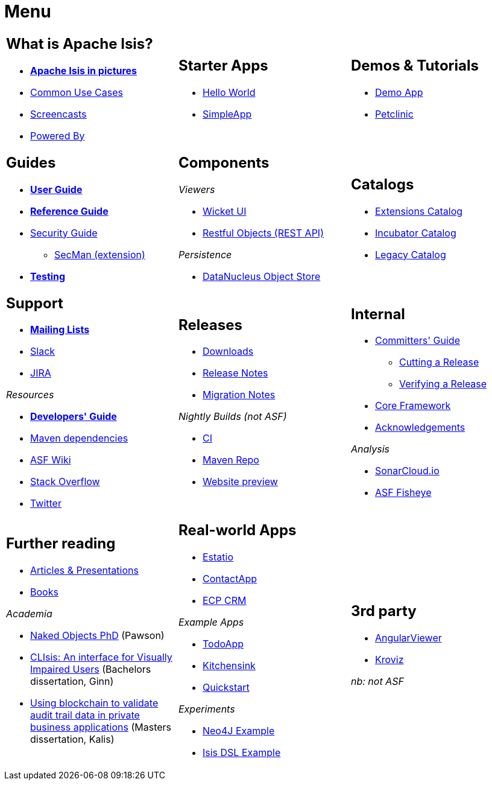= Menu
:notice: licensed to the apache software foundation (asf) under one or more contributor license agreements. see the notice file distributed with this work for additional information regarding copyright ownership. the asf licenses this file to you under the apache license, version 2.0 (the "license"); you may not use this file except in compliance with the license. you may obtain a copy of the license at. http://www.apache.org/licenses/license-2.0 . unless required by applicable law or agreed to in writing, software distributed under the license is distributed on an "as is" basis, without warranties or  conditions of any kind, either express or implied. see the license for the specific language governing permissions and limitations under the license.
//include::_attributes.adoc[]
:page-role: -toc -title


[.nogrid]
[cols="1a,1a,1a",frame="none", grid="none", stripes="none"]
|===

|
[discrete]
== What is Apache Isis?

* *xref:what-is-apache-isis/isis-in-pictures.adoc[Apache Isis in pictures]*
* xref:what-is-apache-isis/common-use-cases.adoc[Common Use Cases]

* xref:what-is-apache-isis/screencasts.adoc[Screencasts]
* xref:what-is-apache-isis/powered-by.adoc[Powered By]

|
[discrete]
== Starter Apps

* link:https://github.com/apache/isis-app-helloworld[Hello World]
* link:https://github.com/apache/isis-app-simpleapp[SimpleApp]

|
[discrete]
== Demos & Tutorials

* xref:demoapp:ROOT:about.adoc[Demo App]
* link:https://danhaywood.gitlab.io/isis-petclinic-tutorial-docs/petclinic/1.16.2/intro.html[Petclinic]

|
[discrete]
== Guides

* *xref:userguide:ROOT:about.adoc[User Guide]*
* *xref:refguide:ROOT:about.adoc[Reference Guide]*
* xref:security:ROOT:about.adoc[Security Guide]
** xref:secman:ROOT:about.adoc[SecMan (extension)]
* *xref:testing:ROOT:about.adoc[Testing]*


|
[discrete]
== Components

_Viewers_

* xref:vw:ROOT:about.adoc[Wicket UI]
* xref:vro:ROOT:about.adoc[Restful Objects (REST API)]

_Persistence_

* xref:pjdo:ROOT:about.adoc[DataNucleus Object Store]



|
[discrete]
== Catalogs

*  xref:extensions:ROOT:about.adoc[Extensions Catalog]
*  xref:incubator:ROOT:about.adoc[Incubator Catalog]
*  xref:legacy:ROOT:about.adoc[Legacy Catalog]

|
[discrete]
== Support

* *xref:toc:ROOT:mailing-list/how-to-subscribe.adoc[Mailing Lists]*
* link:https://the-asf.slack.com/archives/CFC42LWBV[Slack]
* link:https://issues.apache.org/jira/secure/RapidBoard.jspa?rapidView=87[JIRA]


_Resources_


* *xref:toc:devguide:about.adoc[Developers' Guide]*
* xref:toc:mavendeps:about.adoc[Maven dependencies]
* link:https://cwiki.apache.org/confluence/display/ISIS/Index[ASF Wiki]
* link:https://stackoverflow.com/questions/tagged/isis[Stack Overflow]
* link:https://twitter.com/ApacheIsis[Twitter]

|
[discrete]
== Releases

* xref:toc:ROOT:downloads/how-to.adoc[Downloads]
* xref:toc:relnotes:about.adoc[Release Notes]
* xref:toc:mignotes:about.adoc[Migration Notes]

_Nightly Builds (not ASF)_

* link:https://github.com/apache-isis-committers/isis-nightly[CI]
* link:https://repo.incode.cloud/[Maven Repo]
* link:https://apache-isis-committers.github.io/isis-nightly/toc/about.html[Website preview]



|
[discrete]
== Internal

*  xref:toc:comguide:about.adoc[Committers' Guide]
** xref:toc:comguide:about.adoc#cutting-a-release[Cutting a Release]
** xref:toc:comguide:about.adoc#verifying-releases[Verifying a Release]
* xref:core:ROOT:about.adoc[Core Framework]
* xref:more-thanks/more-thanks.adoc[Acknowledgements]


_Analysis_

* link:https://sonarcloud.io/dashboard?id=apache_isis[SonarCloud.io]
* link:https://fisheye.apache.org/browse/~br=master/isis-git/[ASF Fisheye]

|
[discrete]
== Further reading

* xref:going-deeper/articles-and-presentations.adoc[Articles & Presentations]
* xref:going-deeper/books.adoc[Books]


_Academia_

* link:../ug/fun/_attachments/core-concepts/Pawson-Naked-Objects-thesis.pdf[Naked Objects PhD] (Pawson)
* https://esc.fnwi.uva.nl/thesis/centraal/files/f270412620.pdf[CLIsis: An interface for Visually Impaired Users] (Bachelors dissertation, Ginn)
* https://esc.fnwi.uva.nl/thesis/centraal/files/f1051832702.pdf[Using blockchain to validate audit trail data in private business applications] (Masters dissertation, Kalis)


|
[discrete]
== Real-world Apps

* https://github.com/estatio/estatio[Estatio]
* https://github.com/incodehq/contactapp[ContactApp]
* https://github.com/incodehq/ecpcrm[ECP CRM]

_Example Apps_

* https://github.com/isisaddons/isis-app-todoapp[TodoApp]
* https://github.com/isisaddons/isis-app-kitchensink[Kitchensink]
* https://github.com/isisaddons/isis-app-quickstart[Quickstart]

_Experiments_

* https://github.com/isisaddons/isis-app-neoapp[Neo4J Example]
* https://github.com/isisaddons/isis-app-simpledsl[Isis DSL Example]


|
[discrete]
== 3rd party


* link:https://github.com/sebastianslutzky/AngularViewerCLI[AngularViewer]
* link:https://github.com/joerg-rade/kroviz[Kroviz]

_nb: not ASF_



|===

